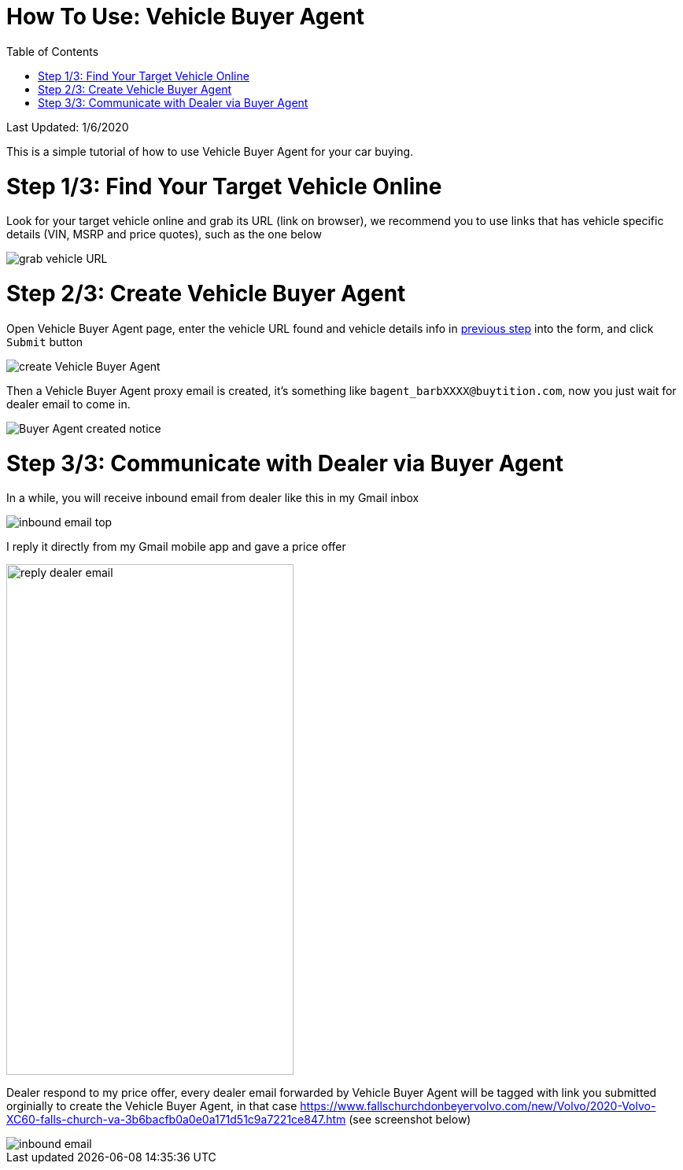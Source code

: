 # How To Use: Vehicle Buyer Agent
:toc:

Last Updated: 1/6/2020

This is a simple tutorial of how to use Vehicle Buyer Agent for your car buying.

# Step 1/3: Find Your Target Vehicle Online

Look for your target vehicle online and grab its URL (link on browser), we recommend you to use links that has vehicle specific details (VIN, MSRP and price quotes), such as the one below

image::https://github.com/Buytition/pub_docs/raw/master/images/VBA-tutorials/grab-vehicle-url.png[grab vehicle URL]

# Step 2/3: Create Vehicle Buyer Agent

Open Vehicle Buyer Agent page, enter the vehicle URL found and vehicle details info in <<step-13-find-your-target-vehicle-online,previous step>> into the form, and click `Submit` button

image::https://github.com/Buytition/pub_docs/raw/master/images/VBA-tutorials/create-buyer-agent.png[create Vehicle Buyer Agent]

Then a Vehicle Buyer Agent proxy email is created, it's something like `bagent_barbXXXX@buytition.com`, now you just wait for dealer email to come in.

image::https://github.com/Buytition/pub_docs/raw/master/images/VBA-tutorials/buyer-agent-created.png[Buyer Agent created notice]

# Step 3/3: Communicate with Dealer via Buyer Agent

In a while, you will receive inbound email from dealer like this in my Gmail inbox

image::https://github.com/Buytition/pub_docs/blob/master/images/VBA-tutorials/inbound-mail-01.png[inbound email top]


I reply it directly from my Gmail mobile app and gave a price offer

image::https://github.com/Buytition/pub_docs/blob/master/images/VBA-tutorials/outbound-mail-01.PNG[reply dealer email, 365,649]


Dealer respond to my price offer, every dealer email forwarded by Vehicle Buyer Agent will be tagged with link you submitted orginially to create the Vehicle Buyer Agent, in that case https://www.fallschurchdonbeyervolvo.com/new/Volvo/2020-Volvo-XC60-falls-church-va-3b6bacfb0a0e0a171d51c9a7221ce847.htm (see screenshot below)

image::https://github.com/Buytition/pub_docs/blob/master/images/VBA-tutorials/inbound-mail-03.png[inbound email]
